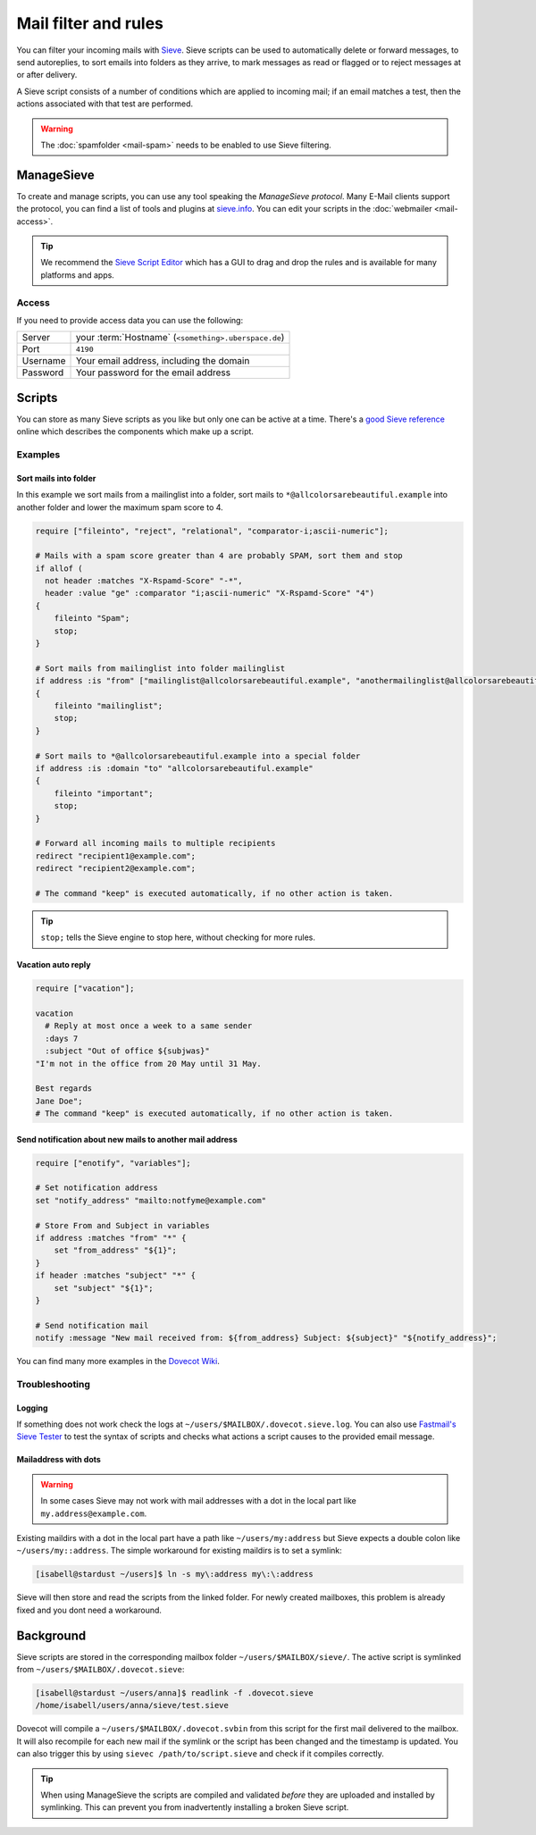 #####################
Mail filter and rules
#####################

You can filter your incoming mails with `Sieve <http://www.ietf.org/rfc/rfc3028.txt>`_. Sieve scripts can be used to automatically delete or forward messages, to send autoreplies, to sort emails into folders as they arrive, to mark messages as read or flagged or to reject messages at or after delivery.

A Sieve script consists of a number of conditions which are applied to incoming mail; if an email matches a test, then the actions associated with that test are performed.

.. warning:: The :doc:`spamfolder <mail-spam>` needs to be enabled to use Sieve filtering.

ManageSieve
###########

To create and manage scripts, you can use any tool speaking the *ManageSieve protocol*. Many E-Mail clients support the protocol, you can find a list of tools and plugins at `sieve.info <http://sieve.info/clients>`_. You can edit your scripts in the :doc:`webmailer <mail-access>`.

.. tip:: We recommend the `Sieve Script Editor <https://github.com/thsmi/sieve>`_ which has a GUI to drag and drop the rules and is available for many platforms and apps.

Access
======

If you need to provide access data you can use the following:

+--------------------+-------------------------------------------------------+
|Server              | your :term:`Hostname`  (``<something>.uberspace.de``) |
+--------------------+-------------------------------------------------------+
|Port                | ``4190``                                              |
+--------------------+-------------------------------------------------------+
|Username            | Your email address, including the domain              |
+--------------------+-------------------------------------------------------+
|Password            | Your password for the email address                   |
+--------------------+-------------------------------------------------------+

Scripts
#######

You can store as many Sieve scripts as you like but only one can be active at a time. There's a `good Sieve reference <https://thsmi.github.io/sieve-reference/en/>`_ online which describes the components which make up a script.


Examples
========


Sort mails into folder
----------------------

In this example we sort mails from a mailinglist into a folder, sort mails to ``*@allcolorsarebeautiful.example`` into another folder and lower the maximum spam score to 4.

.. code-block:: cfg

    require ["fileinto", "reject", "relational", "comparator-i;ascii-numeric"];

    # Mails with a spam score greater than 4 are probably SPAM, sort them and stop
    if allof (
      not header :matches "X-Rspamd-Score" "-*",
      header :value "ge" :comparator "i;ascii-numeric" "X-Rspamd-Score" "4")
    {
        fileinto "Spam";
        stop;
    }

    # Sort mails from mailinglist into folder mailinglist
    if address :is "from" ["mailinglist@allcolorsarebeautiful.example", "anothermailinglist@allcolorsarebeautiful.example" ]
    {
        fileinto "mailinglist";
        stop;
    }

    # Sort mails to *@allcolorsarebeautiful.example into a special folder
    if address :is :domain "to" "allcolorsarebeautiful.example"
    {
        fileinto "important";
        stop;
    }

    # Forward all incoming mails to multiple recipients
    redirect "recipient1@example.com";
    redirect "recipient2@example.com";

    # The command "keep" is executed automatically, if no other action is taken.

.. tip:: ``stop;`` tells the Sieve engine to stop here, without checking for more rules.

Vacation auto reply
-------------------

.. code-block:: cfg

    require ["vacation"];

    vacation
      # Reply at most once a week to a same sender
      :days 7
      :subject "Out of office ${subjwas}"
    "I'm not in the office from 20 May until 31 May.

    Best regards
    Jane Doe";
    # The command "keep" is executed automatically, if no other action is taken.

Send notification about new mails to another mail address
---------------------------------------------------------

.. code-block:: cfg

    require ["enotify", "variables"];

    # Set notification address
    set "notify_address" "mailto:notfyme@example.com"

    # Store From and Subject in variables
    if address :matches "from" "*" {
        set "from_address" "${1}";
    }
    if header :matches "subject" "*" {
        set "subject" "${1}";
    }
    
    # Send notification mail
    notify :message "New mail received from: ${from_address} Subject: ${subject}" "${notify_address}";

You can find many more examples in the `Dovecot Wiki <https://doc.dovecot.org/configuration_manual/sieve/examples/>`_.

Troubleshooting
===============

Logging
-------

If something does not work check the logs at ``~/users/$MAILBOX/.dovecot.sieve.log``. You can also use `Fastmail's Sieve Tester <https://app.fastmail.com/sievetester>`_ to test the syntax of scripts and checks what actions a script causes to the provided email message.

Mailaddress with dots
---------------------

.. warning:: In some cases Sieve may not work with mail addresses with a dot in the local part like ``my.address@example.com``.

Existing maildirs with a dot in the local part have a path like ``~/users/my:address`` but Sieve expects a double colon like ``~/users/my::address``. The simple workaround for existing maildirs is to set a symlink:

.. code-block:: console

  [isabell@stardust ~/users]$ ln -s my\:address my\:\:address

Sieve will then store and read the scripts from the linked folder. For newly created mailboxes, this problem is already fixed and you dont need a workaround.

Background
##########

Sieve scripts are stored in the corresponding mailbox folder ``~/users/$MAILBOX/sieve/``. The active script is symlinked from ``~/users/$MAILBOX/.dovecot.sieve``:

.. code-block:: console

  [isabell@stardust ~/users/anna]$ readlink -f .dovecot.sieve
  /home/isabell/users/anna/sieve/test.sieve

Dovecot will compile a ``~/users/$MAILBOX/.dovecot.svbin`` from this script for the first mail delivered to the mailbox. It will also recompile for each new mail if the symlink or the script has been changed and the timestamp is updated. You can also trigger this by using ``sievec /path/to/script.sieve`` and check if it compiles correctly.

.. tip:: When using ManageSieve the scripts are compiled and validated *before* they are uploaded and installed by symlinking. This can prevent you from inadvertently installing a broken Sieve script.
